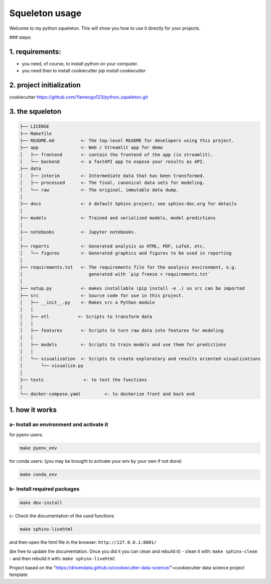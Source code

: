 
Squeleton usage
===============



Welcome to my python squeleton. This will show you how to use it directly for your projects. 

### steps:

1. requirements: 
----------------

- you need, of course, to install python on your computer.
  
- you need then to install cookiecutter `pip install cookiecutter`


2. project initialization
-------------------------

cookiecutter https://github.com/Yameogo123/python_squeleton.git 


3. the squeleton 
----------------


.. code-block:: markdown

    ├── LICENSE
    ├── Makefile           
    ├── README.md          <- The top-level README for developers using this project.
    ├── app                <- Web / Streamlit app for demo
    │   ├── frontend       <- contain the frontend of the app (in streamlit).
    │   └── backend        <- a fastAPI app to expose your results as API.
    ├── data
    │   ├── interim        <- Intermediate data that has been transformed.
    │   ├── processed      <- The final, canonical data sets for modeling.
    │   └── raw            <- The original, immutable data dump.
    │
    ├── docs               <- A default Sphinx project; see sphinx-doc.org for details
    │
    ├── models             <- Trained and serialized models, model predictions
    │
    ├── notebooks          <- Jupyter notebooks. 
    │
    ├── reports            <- Generated analysis as HTML, PDF, LaTeX, etc.
    │   └── figures        <- Generated graphics and figures to be used in reporting
    │
    ├── requirements.txt   <- The requirements file for the analysis environment, e.g.
    │                         generated with `pip freeze > requirements.txt`
    │
    ├── setup.py           <- makes installable (pip install -e .) so src can be imported
    ├── src                <- Source code for use in this project.
    │   ├── __init__.py    <- Makes src a Python module
    │   │
    │   ├── etl           <- Scripts to transform data
    │   │
    │   ├── features       <- Scripts to turn raw data into features for modeling
    │   │
    │   ├── models         <- Scripts to train models and use them for predictions
    │   │
    │   └── visualization  <- Scripts to create exploratory and results oriented visualizations
    │       └── visualize.py
    │
    ├── tests               <- to test the functions
    |
    └── docker-compose.yaml         <- to dockerize front and back end



1. how it works
---------------

a- Install an environment and activate it
^^^^^^^^^^^^^^^^^^^^^^^^^^^^^^^^^^^^^^^^^

for pyenv users:

.. code-block:: shell

    make pyenv_env


for conda users: (you may be brought to activate your env by your own if not done)

.. code-block:: shell

    make conda_env


b- Install required packages
^^^^^^^^^^^^^^^^^^^^^^^^^^^^

.. code-block:: shell
    
    make dev-install

c- Check the documentation of the used functions

.. code-block:: shell

    make sphinx-livehtml


and then open the html file in the browser: ``http://127.0.0.1:8001/``

(be free to update the documentation. Once you did it you can clean and rebuild it)
- clean it with: ``make sphinx-clean``
- and then rebuild it with: ``make sphinx-livehtml``



Project based on 
the "https://drivendata.github.io/cookiecutter-data-science/">cookiecutter data science project template

